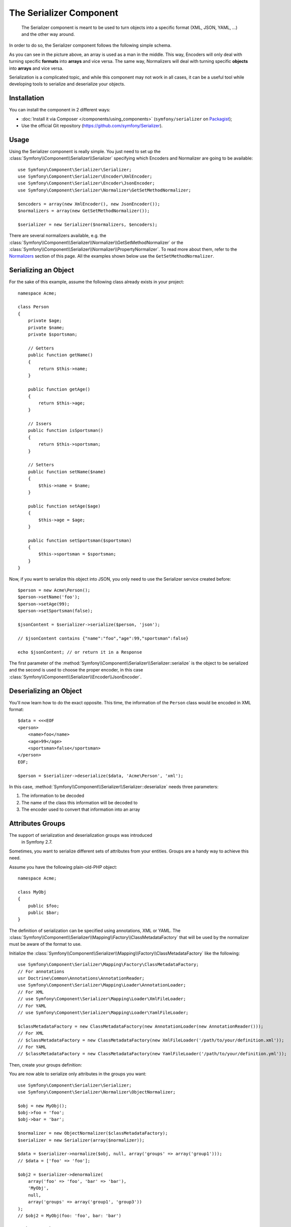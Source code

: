 .. index::
   single: Serializer
   single: Components; Serializer

The Serializer Component
========================

   The Serializer component is meant to be used to turn objects into a
   specific format (XML, JSON, YAML, ...) and the other way around.

In order to do so, the Serializer component follows the following
simple schema.

.. _component-serializer-encoders:
.. _component-serializer-normalizers:

.. image:: /images/components/serializer/serializer_workflow.png

As you can see in the picture above, an array is used as a man in
the middle. This way, Encoders will only deal with turning specific
**formats** into **arrays** and vice versa. The same way, Normalizers
will deal with turning specific **objects** into **arrays** and vice versa.

Serialization is a complicated topic, and while this component may not work
in all cases, it can be a useful tool while developing tools to serialize
and deserialize your objects.

Installation
------------

You can install the component in 2 different ways:

* :doc:`Install it via Composer </components/using_components>` (``symfony/serializer`` on `Packagist`_);
* Use the official Git repository (https://github.com/symfony/Serializer).

Usage
-----

Using the Serializer component is really simple. You just need to set up
the :class:`Symfony\\Component\\Serializer\\Serializer` specifying
which Encoders and Normalizer are going to be available::

    use Symfony\Component\Serializer\Serializer;
    use Symfony\Component\Serializer\Encoder\XmlEncoder;
    use Symfony\Component\Serializer\Encoder\JsonEncoder;
    use Symfony\Component\Serializer\Normalizer\GetSetMethodNormalizer;

    $encoders = array(new XmlEncoder(), new JsonEncoder());
    $normalizers = array(new GetSetMethodNormalizer());

    $serializer = new Serializer($normalizers, $encoders);

There are several normalizers available, e.g. the
:class:`Symfony\\Component\\Serializer\\Normalizer\\GetSetMethodNormalizer` or
the :class:`Symfony\\Component\\Serializer\\Normalizer\\PropertyNormalizer`.
To read more about them, refer to the `Normalizers`_ section of this page. All
the examples shown below use the ``GetSetMethodNormalizer``.

Serializing an Object
---------------------

For the sake of this example, assume the following class already
exists in your project::

    namespace Acme;

    class Person
    {
        private $age;
        private $name;
        private $sportsman;

        // Getters
        public function getName()
        {
            return $this->name;
        }

        public function getAge()
        {
            return $this->age;
        }

        // Issers
        public function isSportsman()
        {
            return $this->sportsman;
        }

        // Setters
        public function setName($name)
        {
            $this->name = $name;
        }

        public function setAge($age)
        {
            $this->age = $age;
        }

        public function setSportsman($sportsman)
        {
            $this->sportsman = $sportsman;
        }
    }

Now, if you want to serialize this object into JSON, you only need to
use the Serializer service created before::

    $person = new Acme\Person();
    $person->setName('foo');
    $person->setAge(99);
    $person->setSportsman(false);

    $jsonContent = $serializer->serialize($person, 'json');

    // $jsonContent contains {"name":"foo","age":99,"sportsman":false}

    echo $jsonContent; // or return it in a Response

The first parameter of the :method:`Symfony\\Component\\Serializer\\Serializer::serialize`
is the object to be serialized and the second is used to choose the proper encoder,
in this case :class:`Symfony\\Component\\Serializer\\Encoder\\JsonEncoder`.

Deserializing an Object
-----------------------

You'll now learn how to do the exact opposite. This time, the information
of the ``Person`` class would be encoded in XML format::

    $data = <<<EOF
    <person>
        <name>foo</name>
        <age>99</age>
        <sportsman>false</sportsman>
    </person>
    EOF;

    $person = $serializer->deserialize($data, 'Acme\Person', 'xml');

In this case, :method:`Symfony\\Component\\Serializer\\Serializer::deserialize`
needs three parameters:

#. The information to be decoded
#. The name of the class this information will be decoded to
#. The encoder used to convert that information into an array

Attributes Groups
-----------------

.. versionadded:: 2.7
The support of serialization and deserialization groups was introduced
    in Symfony 2.7.

Sometimes, you want to serialize different sets of attributes from your
entities. Groups are a handy way to achieve this need.

Assume you have the following plain-old-PHP object::

    namespace Acme;

    class MyObj
    {
        public $foo;
        public $bar;
    }

The definition of serialization can be specified using annotations, XML
or YAML. The :class:`Symfony\\Component\\Serializer\\Mapping\\Factory\\ClassMetadataFactory`
that will be used by the normalizer must be aware of the format to use.

Initialize the :class:`Symfony\\Component\\Serializer\\Mapping\\Factory\\ClassMetadataFactory`
like the following::

    use Symfony\Component\Serializer\Mapping\Factory\ClassMetadataFactory;
    // For annotations
    usr Doctrine\Common\Annotations\AnnotationReader;
    use Symfony\Component\Serializer\Mapping\Loader\AnnotationLoader;
    // For XML
    // use Symfony\Component\Serializer\Mapping\Loader\XmlFileLoader;
    // For YAML
    // use Symfony\Component\Serializer\Mapping\Loader\YamlFileLoader;

    $classMetadataFactory = new ClassMetadataFactory(new AnnotationLoader(new AnnotationReader()));
    // For XML
    // $classMetadataFactory = new ClassMetadataFactory(new XmlFileLoader('/path/to/your/definition.xml'));
    // For YAML
    // $classMetadataFactory = new ClassMetadataFactory(new YamlFileLoader('/path/to/your/definition.yml'));

Then, create your groups definition:

.. configuration-block::

    .. code-block:: php-annotations

        namespace Acme;

        use Symfony\Component\Serializer\Annotation\Groups;

        class MyObj
        {
            /**
             * @Groups({"group1", "group2"})
             */
            public $foo;

            /**
             * @Groups({"group3"})
             */
            public $bar;
        }

    .. code-block:: yaml

        Acme\MyObj:
            attributes:
                foo:
                    groups: ['group1', 'group2']
                bar:
                    groups: ['group3']

    .. code-block:: xml

        <?xml version="1.0" ?>
        <serializer xmlns="http://symfony.com/schema/dic/serializer-mapping"
            xmlns:xsi="http://www.w3.org/2001/XMLSchema-instance"
            xsi:schemaLocation="http://symfony.com/schema/dic/serializer-mapping
                http://symfony.com/schema/dic/serializer-mapping/serializer-mapping-1.0.xsd"
        >
            <class name="Acme\MyObj">
                <attribute name="foo">
                    <group>group1</group>
                    <group>group2</group>
                </attribute>

                <attribute name="bar">
                    <group>group3</group>
                </attribute>
            </class>
        </serializer>

You are now able to serialize only attributes in the groups you want::

    use Symfony\Component\Serializer\Serializer;
    use Symfony\Component\Serializer\Normalizer\ObjectNormalizer;

    $obj = new MyObj();
    $obj->foo = 'foo';
    $obj->bar = 'bar';

    $normalizer = new ObjectNormalizer($classMetadataFactory);
    $serializer = new Serializer(array($normalizer));

    $data = $serializer->normalize($obj, null, array('groups' => array('group1')));
    // $data = ['foo' => 'foo'];

    $obj2 = $serializer->denormalize(
        array('foo' => 'foo', 'bar' => 'bar'),
        'MyObj',
        null,
        array('groups' => array('group1', 'group3'))
    );
    // $obj2 = MyObj(foo: 'foo', bar: 'bar')

.. _ignoring-attributes-when-serializing:

Ignoring Attributes
-------------------

.. versionadded:: 2.3
The :method:`Symfony\\Component\\Serializer\\Normalizer\\GetSetMethodNormalizer::setIgnoredAttributes`
    method was introduced in Symfony 2.3.

.. versionadded:: 2.7
Prior to Symfony 2.7, attributes were only ignored while serializing. Since Symfony
    2.7, they are ignored when deserializing too.

As an option, there's a way to ignore attributes from the origin object. To remove
those attributes use the
:method:`Symfony\\Component\\Serializer\\Normalizer\\GetSetMethodNormalizer::setIgnoredAttributes`
method on the normalizer definition::

    use Symfony\Component\Serializer\Serializer;
    use Symfony\Component\Serializer\Encoder\JsonEncoder;
    use Symfony\Component\Serializer\Normalizer\GetSetMethodNormalizer;

    $normalizer = new GetSetMethodNormalizer();
    $normalizer->setIgnoredAttributes(array('age'));
    $encoder = new JsonEncoder();

    $serializer = new Serializer(array($normalizer), array($encoder));
    $serializer->serialize($person, 'json'); // Output: {"name":"foo","sportsman":false}

Converting Property Names when Serializing and Deserializing
------------------------------------------------------------

.. versionadded:: 2.7
    The :class:`Symfony\\Component\\Serializer\\NameConverter\\NameConverterInterface`
    interface was introduced in Symfony 2.7.

Sometimes serialized attributes must be named differently than properties
or getter/setter methods of PHP classes.

The Serializer Component provides a handy way to translate or map PHP field
names to serialized names: The Name Converter System.

Given you have the following object::

    class Company
    {
        public name;
        public address;
    }

And in the serialized form, all attributes must be prefixed by ``org_`` like
the following::

    {"org_name": "Acme Inc.", "org_address": "123 Main Street, Big City"}

A custom name converter can handle such cases::

    use Symfony\Component\Serializer\NameConverter\NameConverterInterface;

    class OrgPrefixNameConverter implements NameConverterInterface
    {
        public function normalize($propertyName)
        {
            return 'org_'.$propertyName;
        }

        public function denormalize($propertyName)
        {
            // remove org_ prefix
            return 'org_' === substr($propertyName, 0, 4) ? substr($propertyName, 4) : $propertyName;
        }
    }

The custom normalizer can be used by passing it as second parameter of any
class extending :class:`Symfony\\Component\\Serializer\\Normalizer\\AbstractNormalizer`,
including :class:`Symfony\\Component\\Serializer\\Normalizer\\GetSetMethodNormalizer`
and :class:`Symfony\\Component\\Serializer\\Normalizer\\PropertyNormalizer`::

    use Symfony\Component\Serializer\Encoder\JsonEncoder
    use Symfony\Component\Serializer\Normalizer\PropertyNormalizer;
    use Symfony\Component\Serializer\Serializer;

    $nameConverter = new OrgPrefixNameConverter();
    $normalizer = new PropertyNormalizer(null, $nameConverter);

    $serializer = new Serializer(array(new JsonEncoder()), array($normalizer));

    $obj = new Company();
    $obj->name = 'Acme Inc.';
    $obj->address = '123 Main Street, Big City';

    $json = $serializer->serialize($obj);
    // {"org_name": "Acme Inc.", "org_address": "123 Main Street, Big City"}
    $objCopy = $serializer->deserialize($json);
    // Same data as $obj

.. _using-camelized-method-names-for-underscored-attributes:

CamelCase to snake_case
~~~~~~~~~~~~~~~~~~~~~~~

.. versionadded:: 2.7
    The :class:`Symfony\\Component\\Serializer\\NameConverter\\CamelCaseToSnakeCaseNameConverter`
    interface was introduced in Symfony 2.7.

In many formats, it's common to use underscores to separate words (also known
as snake_case). However, PSR-1 specifies that the preferred style for PHP
properties and methods is CamelCase.

Symfony provides a built-in name converter designed to transform between
snake_case and CamelCased styles during serialization and deserialization
processes::

    use Symfony\Component\Serializer\NameConverter\CamelCaseToSnakeCaseNameConverter;
    use Symfony\Component\Serializer\Normalizer\GetSetMethodNormalizer;

    $normalizer = new GetSetMethodNormalizer(null, new CamelCaseToSnakeCaseNameConverter());

    class Person
    {
        private $firstName;

        public function __construct($firstName)
        {
            $this->firstName = $firstName;
        }

        public function getFirstName()
        {
            return $this->firstName;
        }
    }

    $kevin = new Person('Kévin');
    $normalizer->normalize($kevin);
    // ['first_name' => 'Kévin'];

    $anne = $normalizer->denormalize(array('first_name' => 'Anne'), 'Person');
    // Person object with firstName: 'Anne'

Serializing Boolean Attributes
------------------------------

If you are using isser methods (methods prefixed by ``is``, like
``Acme\Person::isSportsman()``), the Serializer component will automatically
detect and use it to serialize related attributes.

Using Callbacks to Serialize Properties with Object Instances
-------------------------------------------------------------

When serializing, you can set a callback to format a specific object property::

    use Acme\Person;
    use Symfony\Component\Serializer\Encoder\JsonEncoder;
    use Symfony\Component\Serializer\Normalizer\GetSetMethodNormalizer;
    use Symfony\Component\Serializer\Serializer;

    $encoder = new JsonEncoder();
    $normalizer = new GetSetMethodNormalizer();

    $callback = function ($dateTime) {
        return $dateTime instanceof \DateTime
            ? $dateTime->format(\DateTime::ISO8601)
            : '';
    };

    $normalizer->setCallbacks(array('createdAt' => $callback));

    $serializer = new Serializer(array($normalizer), array($encoder));

    $person = new Person();
    $person->setName('cordoval');
    $person->setAge(34);
    $person->setCreatedAt(new \DateTime('now'));

    $serializer->serialize($person, 'json');
    // Output: {"name":"cordoval", "age": 34, "createdAt": "2014-03-22T09:43:12-0500"}

Normalizers
-----------

There are several types of normalizers available:

:class:`Symfony\\Component\\Serializer\\Normalizer\\GetSetMethodNormalizer`
    This normalizer reads the content of the class by calling the "getters"
    (public methods starting with "get"). It will denormalize data by calling
    the constructor and the "setters" (public methods starting with "set").

    Objects are serialized to a map of property names (method name stripped of
    the "get" prefix and converted to lower case) to property values.

:class:`Symfony\\Component\\Serializer\\Normalizer\\PropertyNormalizer`
    This normalizer directly reads and writes public properties as well as
    **private and protected** properties. Objects are normalized to a map of
    property names to property values.

.. versionadded:: 2.6 The
    :class:`Symfony\\Component\\Serializer\\Normalizer\\PropertyNormalizer`
    class was introduced in Symfony 2.6.

Handling Circular References
----------------------------

.. versionadded:: 2.6
    Handling of circular references was introduced in Symfony 2.6. In previous
    versions of Symfony, circular references led to infinite loops.

Circular references are common when dealing with entity relations::

    class Organization
    {
        private $name;
        private $members;

        public function setName($name)
        {
            $this->name = $name;
        }

        public function getName()
        {
            return $this->name;
        }

        public function setMembers(array $members)
        {
            $this->members = $members;
        }

        public function getMembers()
        {
            return $this->members;
        }
    }

    class Member
    {
        private $name;
        private $organization;

        public function setName($name)
        {
            $this->name = $name;
        }

        public function getName()
        {
            return $this->name;
        }

        public function setOrganization(Organization $organization)
        {
            $this->organization = $organization;
        }

        public function getOrganization()
        {
            return $this->organization;
        }
    }

To avoid infinite loops, :class:`Symfony\\Component\\Serializer\\Normalizer\\GetSetMethodNormalizer`
throws a :class:`Symfony\\Component\\Serializer\\Exception\\CircularReferenceException`
when such a case is encountered::

    $member = new Member();
    $member->setName('Kévin');

    $org = new Organization();
    $org->setName('Les-Tilleuls.coop');
    $org->setMembers(array($member));

    $member->setOrganization($org);

    echo $serializer->serialize($org, 'json'); // Throws a CircularReferenceException

The ``setCircularReferenceLimit()`` method of this normalizer sets the number
of times it will serialize the same object before considering it a circular
reference. Its default value is ``1``.

Instead of throwing an exception, circular references can also be handled
by custom callables. This is especially useful when serializing entities
having unique identifiers::

    $encoder = new JsonEncoder();
    $normalizer = new GetSetMethodNormalizer();

    $normalizer->setCircularReferenceHandler(function ($object) {
        return $object->getName();
    });

    $serializer = new Serializer(array($normalizer), array($encoder));
    echo $serializer->serialize($org, 'json');
    // {"name":"Les-Tilleuls.coop","members":[{"name":"K\u00e9vin", organization: "Les-Tilleuls.coop"}]}

.. seealso::

    A popular alternative to the Symfony Serializer Component is the third-party
    library, `JMS serializer`_ (released under the Apache license, so incompatible with GPLv2 projects).

.. _`JMS serializer`: https://github.com/schmittjoh/serializer
.. _Packagist: https://packagist.org/packages/symfony/serializer
